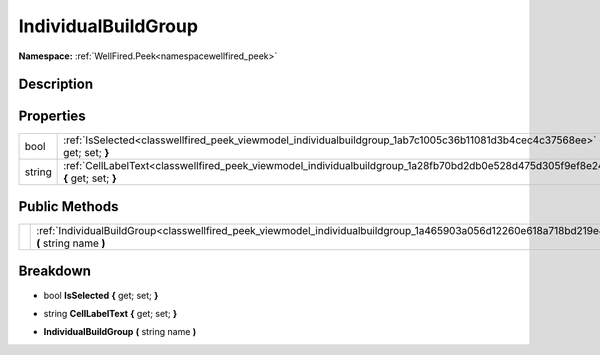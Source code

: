 .. _classwellfired_peek_viewmodel_individualbuildgroup:

IndividualBuildGroup
=====================

**Namespace:** :ref:`WellFired.Peek<namespacewellfired_peek>`

Description
------------



Properties
-----------

+-------------+------------------------------------------------------------------------------------------------------------------------------------+
|bool         |:ref:`IsSelected<classwellfired_peek_viewmodel_individualbuildgroup_1ab7c1005c36b11081d3b4cec4c37568ee>` **{** get; set; **}**      |
+-------------+------------------------------------------------------------------------------------------------------------------------------------+
|string       |:ref:`CellLabelText<classwellfired_peek_viewmodel_individualbuildgroup_1a28fb70bd2db0e528d475d305f9ef8e24>` **{** get; set; **}**   |
+-------------+------------------------------------------------------------------------------------------------------------------------------------+

Public Methods
---------------

+-------------+---------------------------------------------------------------------------------------------------------------------------------------------+
|             |:ref:`IndividualBuildGroup<classwellfired_peek_viewmodel_individualbuildgroup_1a465903a056d12260e618a718bd219e40>` **(** string name **)**   |
+-------------+---------------------------------------------------------------------------------------------------------------------------------------------+

Breakdown
----------

.. _classwellfired_peek_viewmodel_individualbuildgroup_1ab7c1005c36b11081d3b4cec4c37568ee:

- bool **IsSelected** **{** get; set; **}**

.. _classwellfired_peek_viewmodel_individualbuildgroup_1a28fb70bd2db0e528d475d305f9ef8e24:

- string **CellLabelText** **{** get; set; **}**

.. _classwellfired_peek_viewmodel_individualbuildgroup_1a465903a056d12260e618a718bd219e40:

-  **IndividualBuildGroup** **(** string name **)**

